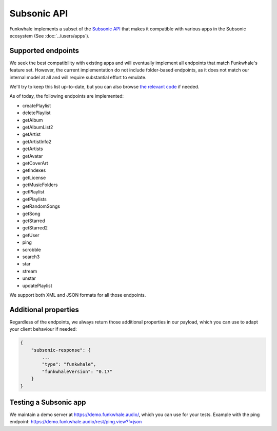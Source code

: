 Subsonic API
============

Funkwhale implements a subset of the `Subsonic API <http://www.subsonic.org/pages/api.jsp>`_ that makes it compatible
with various apps in the Subsonic ecosystem (See :doc:`../users/apps`).

Supported endpoints
-------------------

We seek the best compatibility with existing apps and will eventually implement
all endpoints that match Funkwhale's feature set. However, the current implementation
do not include folder-based endpoints, as it does not match our internal model at all
and will require substantial effort to emulate.

We'll try to keep this list up-to-date, but you can also browse `the relevant code
<https://dev.funkwhale.audio/funkwhale/funkwhale/blob/develop/api/funkwhale_api/subsonic/views.py>`_
if needed.

As of today, the following endpoints are implemented:

- createPlaylist
- deletePlaylist
- getAlbum
- getAlbumList2
- getArtist
- getArtistInfo2
- getArtists
- getAvatar
- getCoverArt
- getIndexes
- getLicense
- getMusicFolders
- getPlaylist
- getPlaylists
- getRandomSongs
- getSong
- getStarred
- getStarred2
- getUser
- ping
- scrobble
- search3
- star
- stream
- unstar
- updatePlaylist

We support both XML and JSON formats for all those endpoints.

Additional properties
---------------------

Regardless of the endpoints, we always return those additional properties
in our payload, which you can use to adapt your client behaviour if needed:

.. code-block:: json

    {
        "subsonic-response": {
            ...
            "type": "funkwhale",
            "funkwhaleVersion": "0.17"
        }
    }

Testing a Subsonic app
----------------------

We maintain a demo server at https://demo.funkwhale.audio/, which you can use for
your tests. Example with the ping endpoint: https://demo.funkwhale.audio/rest/ping.view?f=json
